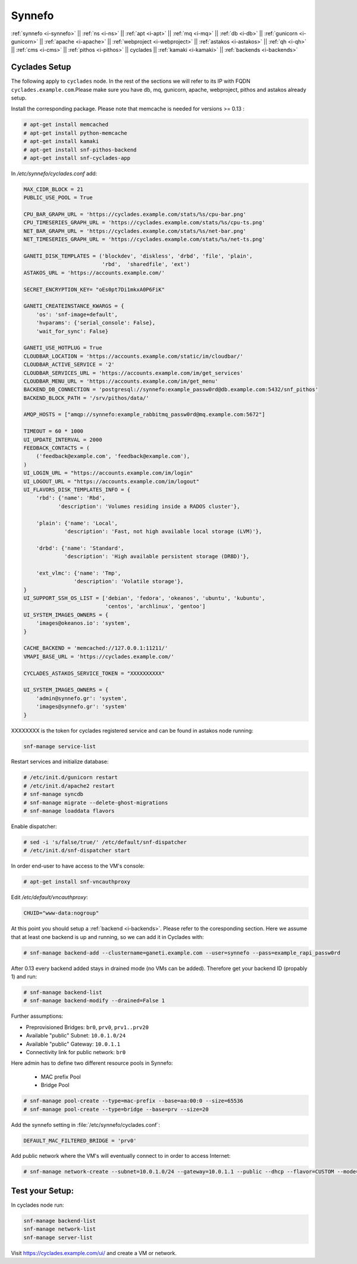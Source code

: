 .. _i-cyclades:

Synnefo
-------


:ref:`synnefo <i-synnefo>` ||
:ref:`ns <i-ns>` ||
:ref:`apt <i-apt>` ||
:ref:`mq <i-mq>` ||
:ref:`db <i-db>` ||
:ref:`gunicorn <i-gunicorn>` ||
:ref:`apache <i-apache>` ||
:ref:`webproject <i-webproject>` ||
:ref:`astakos <i-astakos>` ||
:ref:`qh <i-qh>` ||
:ref:`cms <i-cms>` ||
:ref:`pithos <i-pithos>` ||
cyclades ||
:ref:`kamaki <i-kamaki>` ||
:ref:`backends <i-backends>`

Cyclades Setup
++++++++++++++

The following apply to ``cyclades`` node. In the rest of the sections
we will refer to its IP with FQDN ``cyclades.example.com``.Please make sure you have
db, mq, gunicorn, apache, webproject, pithos and astakos already setup.

Install the corresponding package. Please note that memcache is needed for
versions >= 0.13 :

.. code-block:: console

    # apt-get install memcached
    # apt-get install python-memcache
    # apt-get install kamaki
    # apt-get install snf-pithos-backend
    # apt-get install snf-cyclades-app

In `/etc/synnefo/cyclades.conf` add:

.. code-block:: console

    MAX_CIDR_BLOCK = 21
    PUBLIC_USE_POOL = True

    CPU_BAR_GRAPH_URL = 'https://cyclades.example.com/stats/%s/cpu-bar.png'
    CPU_TIMESERIES_GRAPH_URL = 'https://cyclades.example.com/stats/%s/cpu-ts.png'
    NET_BAR_GRAPH_URL = 'https://cyclades.example.com/stats/%s/net-bar.png'
    NET_TIMESERIES_GRAPH_URL = 'https://cyclades.example.com/stats/%s/net-ts.png'

    GANETI_DISK_TEMPLATES = ('blockdev', 'diskless', 'drbd', 'file', 'plain',
                             'rbd',  'sharedfile', 'ext')
    ASTAKOS_URL = 'https://accounts.example.com/'

    SECRET_ENCRYPTION_KEY= "oEs0pt7Di1mkxA0P6FiK"

    GANETI_CREATEINSTANCE_KWARGS = {
        'os': 'snf-image+default',
        'hvparams': {'serial_console': False},
        'wait_for_sync': False}

    GANETI_USE_HOTPLUG = True
    CLOUDBAR_LOCATION = 'https://accounts.example.com/static/im/cloudbar/'
    CLOUDBAR_ACTIVE_SERVICE = '2'
    CLOUDBAR_SERVICES_URL = 'https://accounts.example.com/im/get_services'
    CLOUDBAR_MENU_URL = 'https://accounts.example.com/im/get_menu'
    BACKEND_DB_CONNECTION = 'postgresql://synnefo:example_passw0rd@db.example.com:5432/snf_pithos'
    BACKEND_BLOCK_PATH = '/srv/pithos/data/'

    AMQP_HOSTS = ["amqp://synnefo:example_rabbitmq_passw0rd@mq.example.com:5672"]

    TIMEOUT = 60 * 1000
    UI_UPDATE_INTERVAL = 2000
    FEEDBACK_CONTACTS = (
        ('feedback@example.com', 'feedback@example.com'),
    )
    UI_LOGIN_URL = "https://accounts.example.com/im/login"
    UI_LOGOUT_URL = "https://accounts.example.com/im/logout"
    UI_FLAVORS_DISK_TEMPLATES_INFO = {
        'rbd': {'name': 'Rbd',
               'description': 'Volumes residing inside a RADOS cluster'},

        'plain': {'name': 'Local',
                 'description': 'Fast, not high available local storage (LVM)'},

        'drbd': {'name': 'Standard',
                 'description': 'High available persistent storage (DRBD)'},

        'ext_vlmc': {'name': 'Tmp',
                    'description': 'Volatile storage'},
    }
    UI_SUPPORT_SSH_OS_LIST = ['debian', 'fedora', 'okeanos', 'ubuntu', 'kubuntu',
                              'centos', 'archlinux', 'gentoo']
    UI_SYSTEM_IMAGES_OWNERS = {
        'images@okeanos.io': 'system',
    }

    CACHE_BACKEND = 'memcached://127.0.0.1:11211/'
    VMAPI_BASE_URL = 'https://cyclades.example.com/'

    CYCLADES_ASTAKOS_SERVICE_TOKEN = "XXXXXXXXXX"

    UI_SYSTEM_IMAGES_OWNERS = {
        'admin@synnefo.gr': 'system',
        'images@synnefo.gr': 'system'
    }

XXXXXXXX is the token for cyclades registered service and can be found
in astakos node running:

.. code-block:: console

   snf-manage service-list


Restart services and initialize database:

.. code-block:: console

   # /etc/init.d/gunicorn restart
   # /etc/init.d/apache2 restart
   # snf-manage syncdb
   # snf-manage migrate --delete-ghost-migrations
   # snf-manage loaddata flavors

Enable dispatcher:

.. code-block:: console

   # sed -i 's/false/true/' /etc/default/snf-dispatcher
   # /etc/init.d/snf-dispatcher start

In order end-user to have access to the VM's console:

.. code-block:: console

   # apt-get install snf-vncauthproxy

Edit `/etc/default/vncauthproxy`:

.. code-block:: console

   CHUID="www-data:nogroup"


At this point you should setup a :ref:`backend <i-backends>`. Please refer to the
coresponding section.  Here we assume that at least one backend is up and running,
so we can add it in Cyclades with:

.. code-block:: console

   # snf-manage backend-add --clustername=ganeti.example.com --user=synnefo --pass=example_rapi_passw0rd

After 0.13 every backend added stays in drained mode (no VMs can be added).
Therefore get your backend ID (propably 1) and run:

.. code-block:: console

   # snf-manage backend-list
   # snf-manage backend-modify --drained=False 1

Further assumptions:

- Preprovisioned Bridges: ``br0``, ``prv0``, ``prv1..prv20``
- Available "public" Subnet: ``10.0.1.0/24``
- Available "public" Gateway: ``10.0.1.1``
- Connectivity link for public network: ``br0``


Here admin has to define two different resource pools in Synnefo:

 - MAC prefix Pool
 - Bridge Pool

.. code-block:: console

   # snf-manage pool-create --type=mac-prefix --base=aa:00:0 --size=65536
   # snf-manage pool-create --type=bridge --base=prv --size=20

Add the synnefo setting in :file:`/etc/synnefo/cyclades.conf`:

.. code-block:: console

   DEFAULT_MAC_FILTERED_BRIDGE = 'prv0'

Add public network where the VM's will eventually connect to in order to
access Internet:

.. code-block:: console

   # snf-manage network-create --subnet=10.0.1.0/24 --gateway=10.0.1.1 --public --dhcp --flavor=CUSTOM --mode=bridged --link=br0 --name=Internet --backend-id=1


Test your Setup:
++++++++++++++++

In cyclades node run:

.. code-block:: console

    snf-manage backend-list
    snf-manage network-list
    snf-manage server-list

Visit https://cyclades.example.com/ui/ and create a VM or network.


